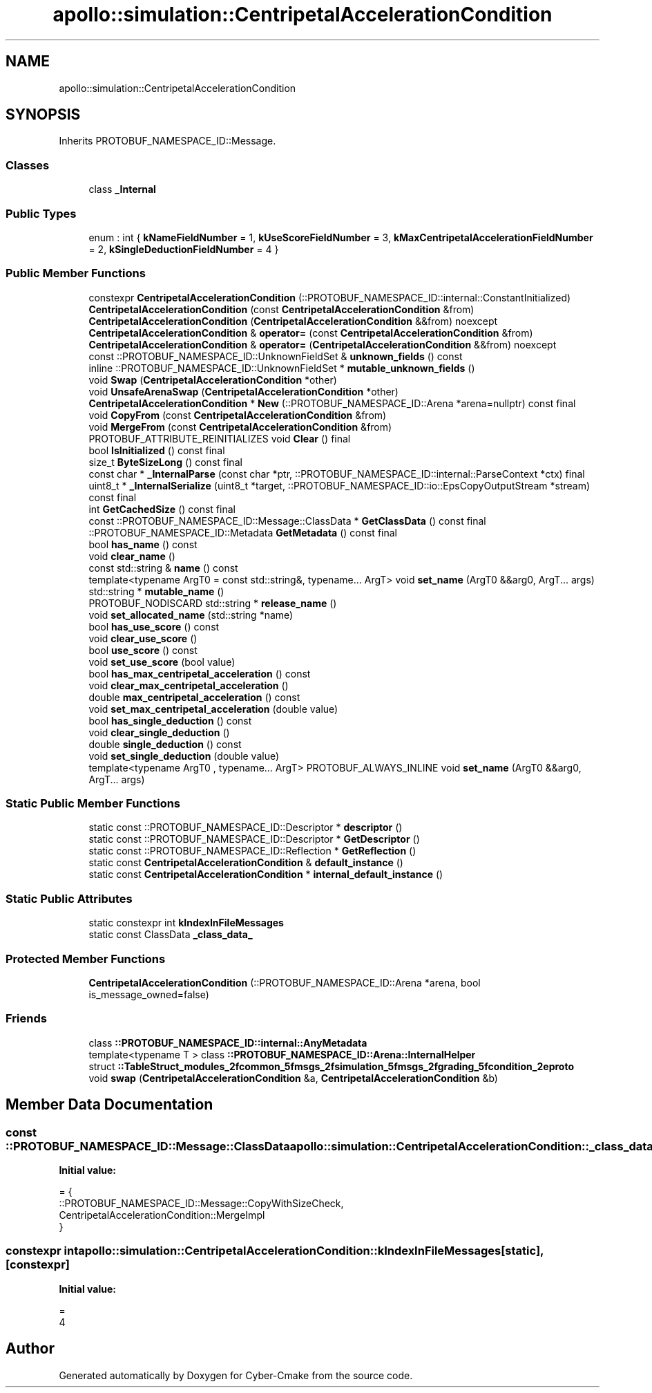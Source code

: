 .TH "apollo::simulation::CentripetalAccelerationCondition" 3 "Sun Sep 3 2023" "Version 8.0" "Cyber-Cmake" \" -*- nroff -*-
.ad l
.nh
.SH NAME
apollo::simulation::CentripetalAccelerationCondition
.SH SYNOPSIS
.br
.PP
.PP
Inherits PROTOBUF_NAMESPACE_ID::Message\&.
.SS "Classes"

.in +1c
.ti -1c
.RI "class \fB_Internal\fP"
.br
.in -1c
.SS "Public Types"

.in +1c
.ti -1c
.RI "enum : int { \fBkNameFieldNumber\fP = 1, \fBkUseScoreFieldNumber\fP = 3, \fBkMaxCentripetalAccelerationFieldNumber\fP = 2, \fBkSingleDeductionFieldNumber\fP = 4 }"
.br
.in -1c
.SS "Public Member Functions"

.in +1c
.ti -1c
.RI "constexpr \fBCentripetalAccelerationCondition\fP (::PROTOBUF_NAMESPACE_ID::internal::ConstantInitialized)"
.br
.ti -1c
.RI "\fBCentripetalAccelerationCondition\fP (const \fBCentripetalAccelerationCondition\fP &from)"
.br
.ti -1c
.RI "\fBCentripetalAccelerationCondition\fP (\fBCentripetalAccelerationCondition\fP &&from) noexcept"
.br
.ti -1c
.RI "\fBCentripetalAccelerationCondition\fP & \fBoperator=\fP (const \fBCentripetalAccelerationCondition\fP &from)"
.br
.ti -1c
.RI "\fBCentripetalAccelerationCondition\fP & \fBoperator=\fP (\fBCentripetalAccelerationCondition\fP &&from) noexcept"
.br
.ti -1c
.RI "const ::PROTOBUF_NAMESPACE_ID::UnknownFieldSet & \fBunknown_fields\fP () const"
.br
.ti -1c
.RI "inline ::PROTOBUF_NAMESPACE_ID::UnknownFieldSet * \fBmutable_unknown_fields\fP ()"
.br
.ti -1c
.RI "void \fBSwap\fP (\fBCentripetalAccelerationCondition\fP *other)"
.br
.ti -1c
.RI "void \fBUnsafeArenaSwap\fP (\fBCentripetalAccelerationCondition\fP *other)"
.br
.ti -1c
.RI "\fBCentripetalAccelerationCondition\fP * \fBNew\fP (::PROTOBUF_NAMESPACE_ID::Arena *arena=nullptr) const final"
.br
.ti -1c
.RI "void \fBCopyFrom\fP (const \fBCentripetalAccelerationCondition\fP &from)"
.br
.ti -1c
.RI "void \fBMergeFrom\fP (const \fBCentripetalAccelerationCondition\fP &from)"
.br
.ti -1c
.RI "PROTOBUF_ATTRIBUTE_REINITIALIZES void \fBClear\fP () final"
.br
.ti -1c
.RI "bool \fBIsInitialized\fP () const final"
.br
.ti -1c
.RI "size_t \fBByteSizeLong\fP () const final"
.br
.ti -1c
.RI "const char * \fB_InternalParse\fP (const char *ptr, ::PROTOBUF_NAMESPACE_ID::internal::ParseContext *ctx) final"
.br
.ti -1c
.RI "uint8_t * \fB_InternalSerialize\fP (uint8_t *target, ::PROTOBUF_NAMESPACE_ID::io::EpsCopyOutputStream *stream) const final"
.br
.ti -1c
.RI "int \fBGetCachedSize\fP () const final"
.br
.ti -1c
.RI "const ::PROTOBUF_NAMESPACE_ID::Message::ClassData * \fBGetClassData\fP () const final"
.br
.ti -1c
.RI "::PROTOBUF_NAMESPACE_ID::Metadata \fBGetMetadata\fP () const final"
.br
.ti -1c
.RI "bool \fBhas_name\fP () const"
.br
.ti -1c
.RI "void \fBclear_name\fP ()"
.br
.ti -1c
.RI "const std::string & \fBname\fP () const"
.br
.ti -1c
.RI "template<typename ArgT0  = const std::string&, typename\&.\&.\&. ArgT> void \fBset_name\fP (ArgT0 &&arg0, ArgT\&.\&.\&. args)"
.br
.ti -1c
.RI "std::string * \fBmutable_name\fP ()"
.br
.ti -1c
.RI "PROTOBUF_NODISCARD std::string * \fBrelease_name\fP ()"
.br
.ti -1c
.RI "void \fBset_allocated_name\fP (std::string *name)"
.br
.ti -1c
.RI "bool \fBhas_use_score\fP () const"
.br
.ti -1c
.RI "void \fBclear_use_score\fP ()"
.br
.ti -1c
.RI "bool \fBuse_score\fP () const"
.br
.ti -1c
.RI "void \fBset_use_score\fP (bool value)"
.br
.ti -1c
.RI "bool \fBhas_max_centripetal_acceleration\fP () const"
.br
.ti -1c
.RI "void \fBclear_max_centripetal_acceleration\fP ()"
.br
.ti -1c
.RI "double \fBmax_centripetal_acceleration\fP () const"
.br
.ti -1c
.RI "void \fBset_max_centripetal_acceleration\fP (double value)"
.br
.ti -1c
.RI "bool \fBhas_single_deduction\fP () const"
.br
.ti -1c
.RI "void \fBclear_single_deduction\fP ()"
.br
.ti -1c
.RI "double \fBsingle_deduction\fP () const"
.br
.ti -1c
.RI "void \fBset_single_deduction\fP (double value)"
.br
.ti -1c
.RI "template<typename ArgT0 , typename\&.\&.\&. ArgT> PROTOBUF_ALWAYS_INLINE void \fBset_name\fP (ArgT0 &&arg0, ArgT\&.\&.\&. args)"
.br
.in -1c
.SS "Static Public Member Functions"

.in +1c
.ti -1c
.RI "static const ::PROTOBUF_NAMESPACE_ID::Descriptor * \fBdescriptor\fP ()"
.br
.ti -1c
.RI "static const ::PROTOBUF_NAMESPACE_ID::Descriptor * \fBGetDescriptor\fP ()"
.br
.ti -1c
.RI "static const ::PROTOBUF_NAMESPACE_ID::Reflection * \fBGetReflection\fP ()"
.br
.ti -1c
.RI "static const \fBCentripetalAccelerationCondition\fP & \fBdefault_instance\fP ()"
.br
.ti -1c
.RI "static const \fBCentripetalAccelerationCondition\fP * \fBinternal_default_instance\fP ()"
.br
.in -1c
.SS "Static Public Attributes"

.in +1c
.ti -1c
.RI "static constexpr int \fBkIndexInFileMessages\fP"
.br
.ti -1c
.RI "static const ClassData \fB_class_data_\fP"
.br
.in -1c
.SS "Protected Member Functions"

.in +1c
.ti -1c
.RI "\fBCentripetalAccelerationCondition\fP (::PROTOBUF_NAMESPACE_ID::Arena *arena, bool is_message_owned=false)"
.br
.in -1c
.SS "Friends"

.in +1c
.ti -1c
.RI "class \fB::PROTOBUF_NAMESPACE_ID::internal::AnyMetadata\fP"
.br
.ti -1c
.RI "template<typename T > class \fB::PROTOBUF_NAMESPACE_ID::Arena::InternalHelper\fP"
.br
.ti -1c
.RI "struct \fB::TableStruct_modules_2fcommon_5fmsgs_2fsimulation_5fmsgs_2fgrading_5fcondition_2eproto\fP"
.br
.ti -1c
.RI "void \fBswap\fP (\fBCentripetalAccelerationCondition\fP &a, \fBCentripetalAccelerationCondition\fP &b)"
.br
.in -1c
.SH "Member Data Documentation"
.PP 
.SS "const ::PROTOBUF_NAMESPACE_ID::Message::ClassData apollo::simulation::CentripetalAccelerationCondition::_class_data_\fC [static]\fP"
\fBInitial value:\fP
.PP
.nf
= {
    ::PROTOBUF_NAMESPACE_ID::Message::CopyWithSizeCheck,
    CentripetalAccelerationCondition::MergeImpl
}
.fi
.SS "constexpr int apollo::simulation::CentripetalAccelerationCondition::kIndexInFileMessages\fC [static]\fP, \fC [constexpr]\fP"
\fBInitial value:\fP
.PP
.nf
=
    4
.fi


.SH "Author"
.PP 
Generated automatically by Doxygen for Cyber-Cmake from the source code\&.
